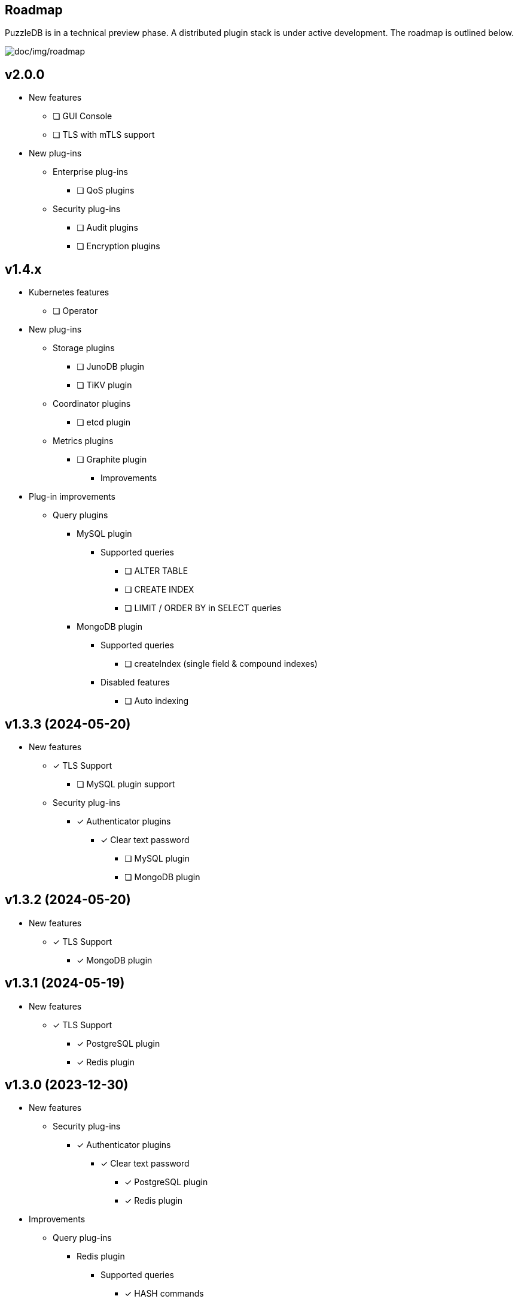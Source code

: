== Roadmap

PuzzleDB is in a technical preview phase. A distributed plugin stack is under active development. The roadmap is outlined below.

image:img/roadmap.png[doc/img/roadmap]

== v2.0.0
* New features
** [ ] GUI Console
** [ ] TLS with mTLS support
* New plug-ins
** Enterprise plug-ins
*** [ ] QoS plugins
** Security plug-ins
*** [ ] Audit plugins
*** [ ] Encryption plugins

== v1.4.x
** Kubernetes features
*** [ ] Operator
** New plug-ins
*** Storage plugins
**** [ ] JunoDB plugin
**** [ ] TiKV plugin
*** Coordinator plugins
**** [ ] etcd plugin
*** Metrics plugins
**** [ ] Graphite plugin
* Improvements
** Plug-in improvements
*** Query plugins
**** MySQL plugin
***** Supported queries
****** [ ] ALTER TABLE
****** [ ] CREATE INDEX
****** [ ] LIMIT / ORDER BY in SELECT queries
**** MongoDB plugin
***** Supported queries
****** [ ] createIndex (single field & compound indexes)
***** Disabled features
****** [ ] Auto indexing

== v1.3.3 (2024-05-20)
* New features
** [*] TLS Support
*** [ ] MySQL plugin support
** Security plug-ins
*** [*] Authenticator plugins
**** [*] Clear text password
***** [ ] MySQL plugin
***** [ ] MongoDB plugin

== v1.3.2 (2024-05-20)
* New features
** [*] TLS Support
*** [*] MongoDB plugin

== v1.3.1 (2024-05-19)
* New features
** [*] TLS Support
*** [*] PostgreSQL plugin
*** [*] Redis plugin

== v1.3.0 (2023-12-30)
* New features
** Security plug-ins
*** [*] Authenticator plugins
**** [*] Clear text password
***** [*] PostgreSQL plugin
***** [*] Redis plugin
* Improvements
** Query plug-ins
*** Redis plugin
**** Supported queries
***** [*] HASH commands
** Updated storage format

== v1.2.0 (2023-11-15)
* New features
** Distributed plug-ins
*** [*] Cache storage plugins
**** Ristretto cache store (default)
* Updates
** Redis plugin
*** Supported new commands
**** [*] DEL, EXISTS
* Improvements
** Service metrics exported to Prometheus
*** Query: PostgreSQL, MySQL, Redis, Mongo
*** Storage: Ristretto cache
* Fixed
** PostgreSQL plugin
*** [*] Fixed transaction hang using COPY
*** [*] pgbench runs on Ubuntu

== v1.1.0 (2023-10-20)
* New features
** Query plug-ins
*** MySQL plugin
**** Transaction control: [*] BEGIN, COMMIT, ROLLBACK
*** PostgreSQL plugin
**** Transaction control: [*] BEGIN, COMMIT, ROLLBACK
** [*] pprof enabled
* Improvements
** PostgreSQL plugin
*** Aggregate: [*] COUNT, SUM, AVG, MIN, MAX
*** Math: [*] ABS, CEIL, FLOOR
*** Data types: [*] TIMESTAMP
*** Improved schema validation (INSERT/SELECT/UPDATE/DELETE)
*** PICT-based scenario tests (go-sqltest)
*** Statements: [*] TRUNCATE, VACUUM, COPY
*** pgbench workload supported
** MySQL plugin
*** Data types: [*] DATETIME, TIMESTAMP
*** Improved schema validation (INSERT/SELECT/UPDATE/DELETE)
*** PICT-based scenario tests (go-sqltest)

== v1.0.0 (2023-08-30)
* New plug-ins
** Query plug-ins
*** [*] PostgreSQL plugin
** Coordinator plug-ins
*** [*] FoundationDB plugin
** Storage plug-ins
*** Key-Value Store plug-ins
**** [*] FoundationDB plugin
**** [*] Cache store plugin
* Improvements
** CLI Utilities
*** [*] Status commands (link:cmd/cli/puzzledb-cli.md[puzzledb-cli])
** Storage plug-ins
*** Key-Value Store plug-ins
**** [*] Range query limit & order options (interface)
**** memdb plugin
***** [*] Range query limit & order options
**** FoundationDB plugin
***** [*] Range query limit & order options
*** Document store plugin
**** [*] Range query limit & order options based on key‑value store plugins

== v0.9.0 (2023-05-07)
* New features
** CLI Utilities
*** [*] CLI (link:cmd/cli/puzzledb-cli.md[puzzledb-cli])
** Operator APIs
*** [*] gRPC services for operator APIs / CLI
*** [*] Prometheus metrics exporter
** Configuration support
*** [*] Configuration via environment variables
*** [*] Configuration via puzzledb.yaml
* New plug-ins
** Coordinator plug-ins
*** [*] memdb plugin
** Distributed tracer plug-ins
*** [*] OpenTelemetry plugin
*** [*] OpenTracing plugin
* Plug-in improvements
** Coder plug-ins
*** Key coder plug-ins
**** Tuple plug-in
***** Fixed encoder panic on Ubuntu 20.04
** Query plug-ins
*** [*] MySQL plugin
**** Supported queries
***** [*] DROP DATABASE
***** [*] DROP TABLE 

== v0.8.0 (2023-04-10)

* Initial public release
* Initial release plugins
** Query plugins
*** [*] MySQL plugin
*** [*] Redis plugin
*** [*] MongoDB plugin
** Storage plugins
*** Document store plugin
**** [*] Key-Value store plugin
*** Key-Value store plugins
**** [*] memdb plugin
** Coder plugins
*** Document coder plugins
**** [*] CBOR coder plugin
*** Key coder plugins
**** [*] Tuple plugin